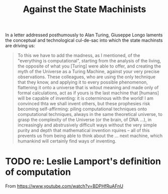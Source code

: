 #+TITLE: Against the State Machinists

In a letter addressed posthumously to Alan Turing, Giuseppe Longo laments the
conceptual and technological cul-de-sac into which the state machinsts are
driving us:

#+BEGIN_QUOTE
To this we have to add the madness, as I mentioned, of the "everything is
computational", starting from the analysis of the living, the opposite of what
you [Turing] were able to offer, and creating the myth of the Universe as a
Turing Machine, against your very precise observations. These colleagues, who
are using the only technique that they know, and applying it to every possible
phenomenon, flattening it onto a universe that is witout meaning and made only
of formal calculations, act as if yours is the last machine that [humans] will
be capable of inventing: it is coterminous with the world! I am convinced thta
we shall invent others, but these prophesies risk becoming self-affirming:
piling computational techniques onto computational techniques, always in the
same theoretical universe, to grasp the complexity of the Universe (or the brain,
of DNA ...), in increasingly and abstrusively difficult ways without the very
simple purity and depth that mathematical invention rquires -- all of this
prevents us from being able to think about the ... next machine, which humankind
will certainly find ways of inventing.
#+END_QUOTE

* TODO re: Leslie Lamport's definition of computation

From https://www.youtube.com/watch?v=BDPHfRuAFnU
